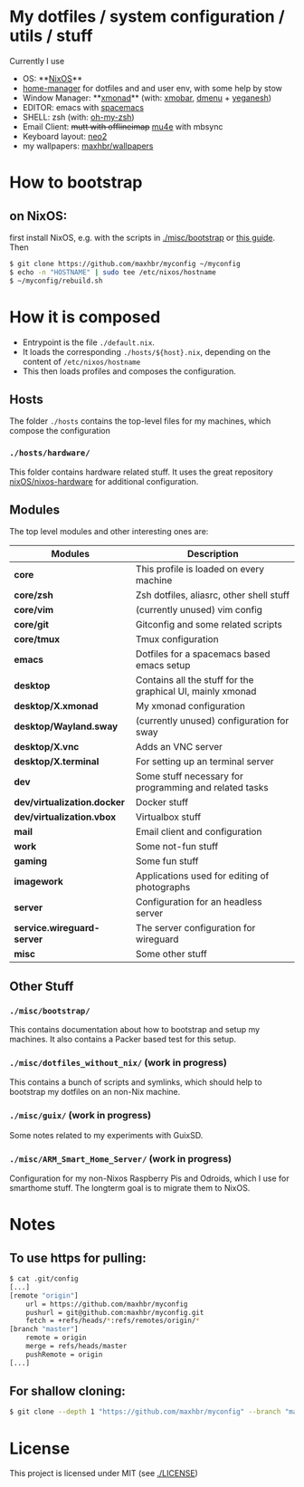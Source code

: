 * My dotfiles / system configuration / utils / stuff
Currently I use
- OS: **[[https://nixos.org/][NixOS]]**
- [[https://github.com/rycee/home-manager][home-manager]] for dotfiles and and user env, with some help by stow
- Window Manager: **[[http://xmonad.org/][xmonad]]** (with: [[https://github.com/jaor/xmobar][xmobar]], [[https://tools.suckless.org/dmenu/][dmenu]] + [[http://dmwit.com/yeganesh/][yeganesh]])
- EDITOR: emacs with [[http://spacemacs.org/][spacemacs]]
- SHELL: zsh (with: [[http://ohmyz.sh/][oh-my-zsh]])
- Email Client: +mutt with offlineimap+ [[https://www.djcbsoftware.nl/code/mu/mu4e.html][mu4e]] with mbsync
- Keyboard layout: [[https://www.neo-layout.org/][neo2]]
- my wallpapers: [[https://github.com/maxhbr/wallpapers][maxhbr/wallpapers]]

* How to bootstrap
** on NixOS:
first install NixOS, e.g. with the scripts in [[./misc/bootstrap]] or [[https://gist.github.com/martijnvermaat/76f2e24d0239470dd71050358b4d5134][this guide]]. Then
#+BEGIN_SRC bash
$ git clone https://github.com/maxhbr/myconfig ~/myconfig
$ echo -n "HOSTNAME" | sudo tee /etc/nixos/hostname
$ ~/myconfig/rebuild.sh
#+END_SRC

* How it is composed

- Entrypoint is the file ~./default.nix~.
- It loads the corresponding ~./hosts/${host}.nix~, depending on the content of ~/etc/nixos/hostname~
- This then loads profiles and composes the configuration.

** Hosts
The folder ~./hosts~ contains the top-level files for my machines, which compose the configuration

*** ~./hosts/hardware/~
This folder contains hardware related stuff. It uses the great repository [[https://github.com/NixOS/nixos-hardware][nixOS/nixos-hardware]] for additional configuration.

** Modules
The top level modules and other interesting ones are:
| Modules                     | Description                                                |
|-----------------------------+------------------------------------------------------------|
| *core*                      | This profile is loaded on every machine                    |
| *core/zsh*                  | Zsh dotfiles, aliasrc, other shell stuff                   |
| *core/vim*                  | (currently unused) vim config                              |
| *core/git*                  | Gitconfig and some related scripts                         |
| *core/tmux*                 | Tmux configuration                                         |
| *emacs*                     | Dotfiles for a spacemacs based emacs setup                 |
| *desktop*                   | Contains all the stuff for the graphical UI, mainly xmonad |
| *desktop/X.xmonad*          | My xmonad configuration                                    |
| *desktop/Wayland.sway*      | (currently unused) configuration for sway                  |
| *desktop/X.vnc*             | Adds an VNC server                                         |
| *desktop/X.terminal*        | For setting up an terminal server                          |
| *dev*                       | Some stuff necessary for programming and related tasks     |
| *dev/virtualization.docker* | Docker stuff                                               |
| *dev/virtualization.vbox*   | Virtualbox stuff                                           |
| *mail*                      | Email client and configuration                             |
| *work*                      | Some not-fun stuff                                         |
| *gaming*                    | Some fun stuff                                             |
| *imagework*                 | Applications used for editing of photographs               |
| *server*                    | Configuration for an headless server                       |
| *service.wireguard-server*  | The server configuration for wireguard                     |
| *misc*                      | Some other stuff                                           |

** Other Stuff
*** ~./misc/bootstrap/~
This contains documentation about how to bootstrap and setup my machines. It also contains a Packer based test for this setup.
*** ~./misc/dotfiles_without_nix/~ (work in progress)
This contains a bunch of scripts and symlinks, which should help to bootstrap my dotfiles on an non-Nix machine.
*** ~./misc/guix/~ (work in progress)
Some notes related to my experiments with GuixSD.
*** ~./misc/ARM_Smart_Home_Server/~ (work in progress)
Configuration for my non-Nixos Raspberry Pis and Odroids, which I use for smarthome stuff.
The longterm goal is to migrate them to NixOS.

* Notes
** To use https for pulling:
#+BEGIN_SRC bash
$ cat .git/config
[...]
[remote "origin"]
	url = https://github.com/maxhbr/myconfig
	pushurl = git@github.com:maxhbr/myconfig.git
	fetch = +refs/heads/*:refs/remotes/origin/*
[branch "master"]
	remote = origin
	merge = refs/heads/master
	pushRemote = origin
[...]
#+END_SRC

** For shallow cloning:
#+BEGIN_SRC bash
$ git clone --depth 1 "https://github.com/maxhbr/myconfig" --branch "master" --single-branch "$HOME/myconfig"
#+END_SRC

* License
This project is licensed under MIT (see [[./LICENSE]])

#+BEGIN_COMMENT
SPDX-License-Identifier: MIT
#+END_COMMENT

